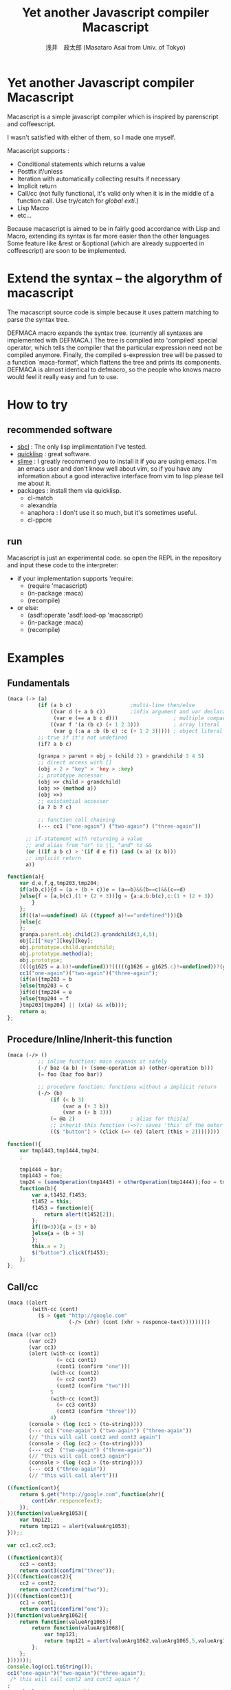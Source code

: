 
#+TITLE: Yet another Javascript compiler Macascript
#+AUTHOR: 浅井　政太郎 (Masataro Asai from Univ. of Tokyo)
#+LANGUAGE: ja
#+EMAIL: guicho2.71828@gmail.com
#+STYLE: <link rel="stylesheet" type="text/css" href="readme.css" />
#+INFOJS_OPT: view:info toc:t

* Yet another Javascript compiler Macascript

Macascript is a simple javascript compiler which is inspired
by parenscript and coffeescript.

I wasn't satisfied with either of them, so I made one myself.

Macascript supports :
+ Conditional statements which returns a value
+ Postfix if/unless
+ Iteration with automatically collecting results if necessary
+ Implicit return
+ Call/cc (not fully functional, it's valid only when it is in the
  middle of a function call. Use try/catch for /global exti/.)
+ Lisp Macro
+ etc...

Because macascript is aimed to be in fairly good accordance with Lisp
and Macro, extending its syntax is far more easier than the other
languages.  Some feature like &rest or &optional
(which are already suppoerted in coffeescript) are soon to be
implemented.

* Extend the syntax -- the algorythm of  macascript

The macascript source code is simple because it uses pattern
matching to parse the syntax tree.

DEFMACA macro expands the syntax tree. (currently all syntaxes are
implemented with DEFMACA.) The tree is compiled into 'compiled' special
operator, which tells the compiler that the particular expression need
not be compiled anymore. Finally, the compiled s-expression tree will
be passed to a function `maca-format', which flattens the tree and
prints its components. DEFMACA is almost identical to
defmacro, so the people who knows macro would feel it really
easy and fun to use.

* How to try
** recommended software
+ [[http://www.sbcl.org/][sbcl]] : The only lisp implimentation I've tested.
+ [[http://www.quicklisp.org/][quicklisp]] : great software.
+ [[http://common-lisp.net/project/slime/][slime]] : I greatly recommend you to install it if you are using
  emacs. I'm an emacs user and don't know well about vim, so if you
  have any information about a good interactive interface from vim to
  lisp please tell me about it.
+ packages : install them via quicklisp.
  + cl-match
  + alexandria
  + anaphora : I don't use it so much, but it's sometimes useful.
  + cl-ppcre

** run
Macascript is just an experimental code.
so open the REPL in the repository and input these code to the interpreter: 

+ if your implementation supports 'require:
  + (require 'macascript)
  + (in-package :maca)
  + (recompile)
+ or else:
  + (asdf:operate 'asdf:load-op 'macascript)
  + (in-package :maca)
  + (recompile)

* Examples
** Fundamentals

#+BEGIN_SRC lisp
(maca (-> (a)
          (if (a b c)                   ;multi-line then/else
              ((var d (+ a b c))        ;infix argument and var declaration
               (var e (== a b c d)))                  ; multiple comparison
              ((var f '(a (b c) (+ 1 2 3)))           ; array literal
               (var g (:a a :b (b c) :c (+ 1 2 3))))) ; object literal
          ;; true if it's not undefined
          (if? a b c)

          (granpa > parent > obj > (child 2) > grandchild 3 4 5)
          ;; direct access with []
          (obj > 2 > "key" > 'key > :key)
          ;; prototype accessor
          (obj >> child > grandchild)
          (obj >> (method a))
          (obj >>)
          ;; existantial accessor
          (a ? b ? c)

          ;; function call chaining
          (--- cc1 ("one-again") ("two-again") ("three-again"))

	  ;; if-statement with returning a value
	  ;; and alias from "or" to ||, "and" to &&
	  (or ((if a b c) > '(if d e f)) (and (x a) (x b)))
	  ;; implicit return
	  a))
#+END_SRC

#+BEGIN_SRC js
function(a){
	var d,e,f,g,tmp203,tmp204;
	if(a(b,c)){d = (a + (b + c))e = (a==b)&&(b==c)&&(c==d)
	}else{f = [a,b(c),(1 + (2 + 3))]g = {a:a,b:b(c),c:(1 + (2 + 3))
		}
	};
	if(((a!==undefined) && ((typeof a)!=="undefined"))){b
	}else{c
	};
	granpa.parent.obj.child(2).grandchild(3,4,5);
	obj[2]["key"][key][key];
	obj.prototype.child.grandchild;
	obj.prototype.method(a);
	obj.prototype;
	((((g1625 = a.b)!=undefined))?(((((g1626 = g1625.c)!=undefined))?(g1626):((void 0)))):((void 0)));
    cc1("one-again")("two-again")("three-again");
	(if(a){tmp203 = b
	}else{tmp203 = c
	}if(d){tmp204 = e
	}else{tmp204 = f
	}tmp203[tmp204] || (x(a) && x(b)));
	return a;
};
#+END_SRC

** Procedure/Inline/Inherit-this function

#+BEGIN_SRC lisp
(maca (-/> ()
          ;; inline function: maca expands it safely
          (-/ baz (a b) (+ (some-operation a) (other-operation b)))
          (= foo (baz foo bar))

          ;; procedure function: functions without a implicit return
          (-/> (b)
              (if (< b 3)
                  (var a (+ 3 b))
                  (var a (+ b 3)))
              (= @a 2)                  ; alias for this[a]
              ;; inherit-this function (=>): saves 'this' of the outer environment 
              (($ "button") > (click (=> (e) (alert (this > 2))))))))
#+END_SRC

#+BEGIN_SRC js
function(){
	var tmp1443,tmp1444,tmp24;
	;
	
	tmp1444 = bar;
	tmp1443 = foo;
	tmp24 = (someOperation(tmp1443) + otherOperation(tmp1444));foo = tmp24;
	function(b){
		var a,t1452,f1453;
		t1452 = this;
		f1453 = function(e){
			return alert(t1452[2]);
		};
		if((b<3)){a = (3 + b)
		}else{a = (b + 3)
		};
		this.a = 2;
		$("button").click(f1453);
	};
};
#+END_SRC
** Call/cc

#+BEGIN_SRC lisp
(maca ((alert
		(with-cc (cont)
		  ($ > (get "http://google.com"
					(-/> (xhr) (cont (xhr > responce-text)))))))))

(maca ((var cc1)
	   (var cc2)
	   (var cc3)
	   (alert (with-cc (cont1) 
				(= cc1 cont1)
				(cont1 (confirm "one")))
			  (with-cc (cont2)
				(= cc2 cont2)
				(cont2 (confirm "two")))
			  5
			  (with-cc (cont3)
				(= cc3 cont3)
				(cont3 (confirm "three")))
			  4)
	   (console > (log (cc1 > (to-string))))
	   (--- cc1 ("one-again") ("two-again") ("three-again"))
	   (// "this will call cont2 and cont3 again")
	   (console > (log (cc2 > (to-string))))
	   (--- cc2  ("two-again") ("three-again"))
	   (// "this will call cont3 again")
	   (console > (log (cc3 > (to-string))))
	   (--- cc3 ("three-again"))
	   (// "this will call alert")))
#+END_SRC

#+BEGIN_SRC js
((function(cont){
	return $.get("http://google.com",function(xhr){
		cont(xhr.responceText);
	});
})(function(valueArg1053){
	var tmp121;
	return tmp121 = alert(valueArg1053);
}));;

var cc1,cc2,cc3;

((function(cont3){
	cc3 = cont3;
	return cont3(confirm("three"));
})(((function(cont2){
	cc2 = cont2;
	return cont2(confirm("two"));
})(((function(cont1){
	cc1 = cont1;
	return cont1(confirm("one"));
})(function(valueArg1062){
	return function(valueArg1065){
		return function(valueArg1068){
			var tmp121;
			return tmp121 = alert(valueArg1062,valueArg1065,5,valueArg1068,4);
		};
	};
}))))));
console.log(cc1.toString());
cc1("one-again")("two-again")("three-again");
 /* this will call cont2 and cont3 again */
;
console.log(cc2.toString());
cc2("two-again")("three-again");
 /* this will call cont3 again */
;
console.log(cc3.toString());
cc3("three-again");
 /* this will call alert */
;;
#+END_SRC

** other supported syntaxes

+ Try-Catch-Finally.
+ Iteration. It automatically collects the value of implicit return,
  but it won't do it when it's not needed.
+ while, do-while (which returns a value)
+ switch, with multiple cases

** Using defmaca to define a new syntax

Because macascript inherited the power of Macro from Common Lisp,
macascript has its own syntax ``defmaca'' which defines a new macascript
syntax.

#+BEGIN_SRC lisp
(defmaca my-if (condition then &optional else)
  `(if ,condition
       ,then
       ,else))

(maca (-> (a) (my-if a true false)))

#+END_SRC

If you really want to use the example above, you have to 
add the syntax pattern to the appropriate parameter. This will be
soon improved so that DEFMACA takes another argument for the
matching pattern and automatically add it to the list.

see test.maca for more examples.

* Motivation

The motivation is that Parenscript doesn't seem to fit the need of
javascript programmers. It is rather a utility for the lisp
programmers who dynamically produces javascript code on the server
side. Parenscript is still JUST LISP while Coffeescript is trying to
follow the rule "It's just JavaScript".  The syntax was more on the
Lisp side, like loop and let. (of course you can now use 'let' in the
javascript 1.8 or newer, but it is still not available on the platform
like Titanium Mobile, which I'm currently writing js programs for.)

Besides, it often produces invalid js code. (Note that I only mention about the
old version of parenscript because I haven't been watching the project
recently.) I wanted to fix that up, but the code! Parenscript's source
code was a mess for me. I gave up.

Another motivation still. As you know, coffeescript is so cool. 
It has the better, simple and beautiful syntax.
It improved almost all of the bad points in javascript.

However IT DOESN'T HAVE MACRO!!!!! 

On the smartphone product, runtime speed is highly required for the
user experience. And js is so slow compared with Obj-C or Java, the
standard language for smartphone development. Only the compile-time
macro can handle the optimization stuff like inline function, source
code simplification, etc.

Moreover, since coffeescript TRIES TO OMIT PARENTHESES, it must use
the parser. It makes the source code complicated and
PROCEDURAL. Procedual, so its not easy to extend.

* license

Currently I haven't decided which license I should choose. 
I suppose MIT license best suits the condition...

* Author

Masataro Asai (guicho2.71828@gmail.com)
Univ. of Tokyo

